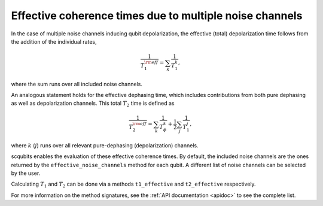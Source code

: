 .. scqubits
   Copyright (C) 2017 and later, Jens Koch & Peter Groszkowski

Effective coherence times due to multiple noise channels
========================================================

In the case of multiple noise channels inducing qubit depolarization, the effective (total) depolarization time follows
from the addition of the individual rates,

.. math::

    \frac{1}{T_{1}^{\rm eff}} = \sum_k \frac{1}{T_{1}^{k}},


where the sum runs over all included noise channels.

An analogous statement holds for the effective dephasing time, which includes contributions from both pure dephasing
as well as depolarization channels. This total :math:`T_{2}` time is defined as

.. math::

    \frac{1}{T_{2}^{\rm eff}} = \sum_k \frac{1}{T_{\phi}^{k}} +  \frac{1}{2} \sum_j \frac{1}{T_{1}^{j}},

where :math:`k` (:math:`j`) runs over all relevant pure-dephasing (depolarization) channels.

scqubits enables the evaluation of these effective coherence times. By default, the included noise channels are
the ones returned by the ``effective_noise_channels`` method for each qubit. A different list of noise channels can
be selected by the user.

Calculating :math:`T_1` and :math:`T_2` can be done via a methods ``t1_effective`` and ``t2_effective`` respectively. 

For more information on the method signatures, see the 
:ref:`API documentation <apidoc>`
to see the complete list. 

